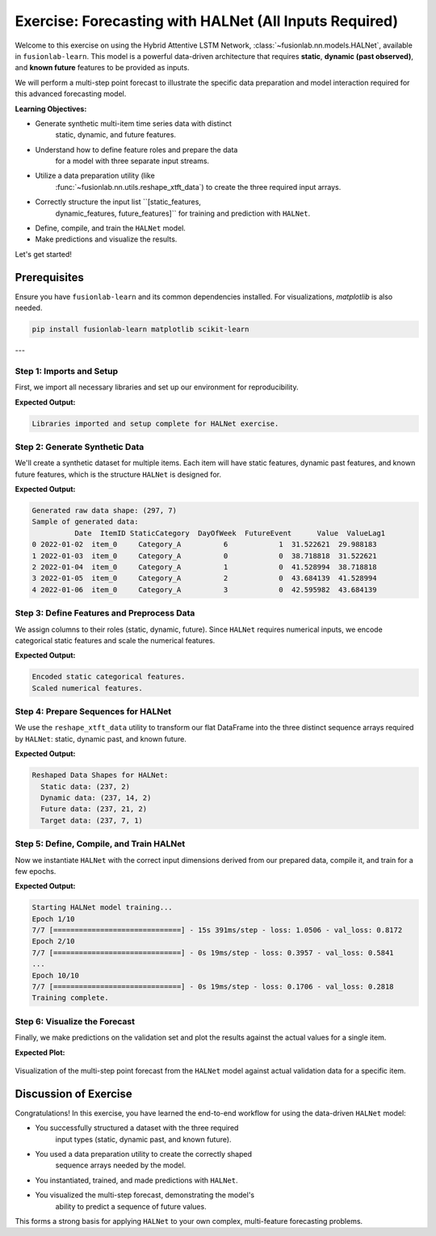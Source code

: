 .. _exercise_halnet_guide:

=========================================================
Exercise: Forecasting with HALNet (All Inputs Required)
=========================================================

Welcome to this exercise on using the Hybrid Attentive LSTM
Network, :class:`~fusionlab.nn.models.HALNet`, available in
``fusionlab-learn``. This model is a powerful data-driven
architecture that requires **static**, **dynamic (past observed)**,
and **known future** features to be provided as inputs.

We will perform a multi-step point forecast to illustrate the
specific data preparation and model interaction required for this
advanced forecasting model.

**Learning Objectives:**

* Generate synthetic multi-item time series data with distinct
    static, dynamic, and future features.
* Understand how to define feature roles and prepare the data
    for a model with three separate input streams.
* Utilize a data preparation utility (like
    :func:`~fusionlab.nn.utils.reshape_xtft_data`) to create the
    three required input arrays.
* Correctly structure the input list ``[static_features,
    dynamic_features, future_features]`` for training and prediction
    with ``HALNet``.
* Define, compile, and train the ``HALNet`` model.
* Make predictions and visualize the results.

Let's get started!

Prerequisites
-------------

Ensure you have ``fusionlab-learn`` and its common dependencies
installed. For visualizations, `matplotlib` is also needed.

.. code-block:: bash

   pip install fusionlab-learn matplotlib scikit-learn

---

Step 1: Imports and Setup
~~~~~~~~~~~~~~~~~~~~~~~~~
First, we import all necessary libraries and set up our environment for
reproducibility.

.. code-block:: python
   :linenos:

   import os
   import numpy as np
   import pandas as pd
   import tensorflow as tf
   import matplotlib.pyplot as plt
   from sklearn.preprocessing import StandardScaler, LabelEncoder
   import warnings

   # FusionLab imports
   from fusionlab.nn.models import HALNet
   from fusionlab.nn.utils import reshape_xtft_data

   # Suppress warnings and TF logs for cleaner output
   warnings.filterwarnings('ignore')
   tf.get_logger().setLevel('ERROR')

   # Directory for saving any output images from this exercise
   EXERCISE_OUTPUT_DIR = "./halnet_exercise_outputs"
   os.makedirs(EXERCISE_OUTPUT_DIR, exist_ok=True)

   print("Libraries imported and setup complete for HALNet exercise.")

**Expected Output:**

.. code-block:: text

   Libraries imported and setup complete for HALNet exercise.

Step 2: Generate Synthetic Data
~~~~~~~~~~~~~~~~~~~~~~~~~~~~~~~
We'll create a synthetic dataset for multiple items. Each item will
have static features, dynamic past features, and known future
features, which is the structure ``HALNet`` is designed for.

.. code-block:: python
   :linenos:

   N_ITEMS = 3
   N_TIMESTEPS_PER_ITEM = 100
   SEED = 42
   np.random.seed(SEED)
   tf.random.set_seed(SEED)

   date_rng = pd.date_range(
       start='2022-01-01', periods=N_TIMESTEPS_PER_ITEM, freq='D'
   )
   df_list = []

   for item_id in range(N_ITEMS):
       time_idx = np.arange(N_TIMESTEPS_PER_ITEM)
       # Create a base signal with trend, seasonality, and noise
       value = (
           30 + item_id * 20 + time_idx * 0.4
           + np.sin(time_idx / 7) * 10
           + np.random.normal(0, 3, N_TIMESTEPS_PER_ITEM)
       )
       # Static feature unique to each item
       static_category = f"Category_{'ABC'[item_id]}"
       # Known future feature (e.g., promotional event on weekends)
       future_event = (date_rng.dayofweek >= 5).astype(int)

       item_df = pd.DataFrame({
           'Date': date_rng,
           'ItemID': f'item_{item_id}',
           'StaticCategory': static_category,
           'DayOfWeek': date_rng.dayofweek,
           'FutureEvent': future_event,
           'Value': value
       })
       # Dynamic feature (lagged value)
       item_df['ValueLag1'] = item_df['Value'].shift(1)
       df_list.append(item_df)

   df_raw = pd.concat(df_list).dropna().reset_index(drop=True)
   print(f"Generated raw data shape: {df_raw.shape}")
   print("Sample of generated data:")
   print(df_raw.head())


**Expected Output:**

.. code-block:: text

   Generated raw data shape: (297, 7)
   Sample of generated data:
             Date  ItemID StaticCategory  DayOfWeek  FutureEvent      Value  ValueLag1
   0 2022-01-02  item_0     Category_A          6            1  31.522621  29.988183
   1 2022-01-03  item_0     Category_A          0            0  38.718818  31.522621
   2 2022-01-04  item_0     Category_A          1            0  41.528994  38.718818
   3 2022-01-05  item_0     Category_A          2            0  43.684139  41.528994
   4 2022-01-06  item_0     Category_A          3            0  42.595982  43.684139

Step 3: Define Features and Preprocess Data
~~~~~~~~~~~~~~~~~~~~~~~~~~~~~~~~~~~~~~~~~~~
We assign columns to their roles (static, dynamic, future). Since
``HALNet`` requires numerical inputs, we encode categorical static
features and scale the numerical features.

.. code-block:: python
   :linenos:

   TARGET_COL = 'Value'
   DT_COL = 'Date'

   # Define feature roles
   static_cols = ['ItemID', 'StaticCategory']
   dynamic_cols = ['DayOfWeek', 'ValueLag1']
   future_cols = ['FutureEvent', 'DayOfWeek']
   # Use the original ItemID for grouping the time series
   grouping_cols = ['ItemID']

   df_processed = df_raw.copy()

   # --- Encode Categorical Static Features ---
   static_encoders = {}
   for col in static_cols:
       le = LabelEncoder()
       df_processed[f"{col}_encoded"] = le.fit_transform(df_processed[col])
       static_encoders[col] = le
   print("\nEncoded static categorical features.")

   # --- Update feature lists to use encoded/scaled versions ---
   static_cols_for_model = [f"{c}_encoded" for c in static_cols]

   # --- Scale Numerical Features ---
   scaler = StandardScaler()
   num_cols_to_scale = ['Value', 'ValueLag1']
   df_processed[num_cols_to_scale] = scaler.fit_transform(
       df_processed[num_cols_to_scale]
   )
   print("Scaled numerical features.")


**Expected Output:**

.. code-block:: text

   Encoded static categorical features.
   Scaled numerical features.

Step 4: Prepare Sequences for HALNet
~~~~~~~~~~~~~~~~~~~~~~~~~~~~~~~~~~~~
We use the ``reshape_xtft_data`` utility to transform our flat
DataFrame into the three distinct sequence arrays required by
``HALNet``: static, dynamic past, and known future.

.. code-block:: python
   :linenos:

   TIME_STEPS = 14  # Lookback window
   FORECAST_HORIZON = 7 # Prediction window

   static_data, dynamic_data, future_data, target_data = reshape_xtft_data(
       df=df_processed,
       dt_col=DT_COL,
       target_col=TARGET_COL,
       dynamic_cols=dynamic_cols,
       static_cols=static_cols_for_model, # Use encoded static cols
       future_cols=future_cols,
       spatial_cols=grouping_cols, # Use for grouping items
       time_steps=TIME_STEPS,
       forecast_horizons=FORECAST_HORIZON,
       verbose=0
   )
   targets = target_data.astype(np.float32)

   print(f"\nReshaped Data Shapes for HALNet:")
   print(f"  Static data: {static_data.shape}")
   print(f"  Dynamic data: {dynamic_data.shape}")
   print(f"  Future data: {future_data.shape}")
   print(f"  Target data: {targets.shape}")


**Expected Output:**

.. code-block:: text

   Reshaped Data Shapes for HALNet:
     Static data: (237, 2)
     Dynamic data: (237, 14, 2)
     Future data: (237, 21, 2)
     Target data: (237, 7, 1)

Step 5: Define, Compile, and Train HALNet
~~~~~~~~~~~~~~~~~~~~~~~~~~~~~~~~~~~~~~~~~
Now we instantiate ``HALNet`` with the correct input dimensions
derived from our prepared data, compile it, and train for a few epochs.

.. code-block:: python
   :linenos:

   # Split data into training and validation sets
   train_inputs = [arr[:-20] for arr in [static_data, dynamic_data, future_data]]
   val_inputs = [arr[-20:] for arr in [static_data, dynamic_data, future_data]]
   train_targets, val_targets = targets[:-20], targets[-20:]

   # Instantiate HALNet
   halnet_model = HALNet(
       static_input_dim=static_data.shape[-1],
       dynamic_input_dim=dynamic_data.shape[-1],
       future_input_dim=future_data.shape[-1],
       output_dim=OUTPUT_DIM,
       forecast_horizon=FORECAST_HORIZON,
       max_window_size=TIME_STEPS,
       quantiles=None, # Point forecast for this exercise
       embed_dim=16,
       hidden_units=16,
       lstm_units=16,
       attention_units=16,
       num_heads=2,
       use_vsn=False
   )

   # Compile the model
   halnet_model.compile(optimizer=Adam(learning_rate=1e-3), loss='mse')

   # Train the model
   print("\nStarting HALNet model training...")
   history = halnet_model.fit(
       train_inputs,
       train_targets,
       validation_data=(val_inputs, val_targets),
       epochs=10,
       batch_size=32,
       verbose=1
   )
   print("Training complete.")


**Expected Output:**

.. code-block:: text

   Starting HALNet model training...
   Epoch 1/10
   7/7 [==============================] - 15s 391ms/step - loss: 1.0506 - val_loss: 0.8172
   Epoch 2/10
   7/7 [==============================] - 0s 19ms/step - loss: 0.3957 - val_loss: 0.5841
   ...
   Epoch 10/10
   7/7 [==============================] - 0s 19ms/step - loss: 0.1706 - val_loss: 0.2818
   Training complete.


Step 6: Visualize the Forecast
~~~~~~~~~~~~~~~~~~~~~~~~~~~~~~
Finally, we make predictions on the validation set and plot the
results against the actual values for a single item.

.. code-block:: python
   :linenos:

   # Make predictions on the validation set
   val_predictions_scaled = halnet_model.predict(val_inputs)

   # Reshape for inverse transform (we only scaled 'Value' and 'ValueLag1')
   val_predictions_flat = val_predictions_scaled.flatten()
   val_actuals_flat = val_targets.flatten()
   dummy_shape = (len(val_predictions_flat), len(num_cols_to_scale))
   target_idx = num_cols_to_scale.index('Value')

   dummy_preds = np.zeros(dummy_shape)
   dummy_preds[:, target_idx] = val_predictions_flat
   val_preds_inv = scaler.inverse_transform(dummy_preds)[:, target_idx]

   dummy_actuals = np.zeros(dummy_shape)
   dummy_actuals[:, target_idx] = val_actuals_flat
   val_actuals_inv = scaler.inverse_transform(dummy_actuals)[:, target_idx]

   # --- Visualization for one validation item ---
   # Let's find the first sample in the validation set for item_2
   val_static_df = pd.DataFrame(val_inputs[0], columns=static_cols_for_model)
   item_2_encoded_val = static_encoders['ItemID'].transform(['item_2'])[0]
   first_item_2_idx = val_static_df[
       val_static_df['ItemID_encoded'] == item_2_encoded_val
   ].index[0]

   # Plot the forecast for this single sequence
   plt.figure(figsize=(12, 6))
   plt.plot(
       val_actuals_inv.reshape(val_targets.shape)[first_item_2_idx, :, 0],
       label='Actual Values', marker='o', linestyle='--'
   )
   plt.plot(
       val_preds_inv.reshape(val_predictions_scaled.shape)[first_item_2_idx, :, 0],
       label='HALNet Predictions', marker='x'
   )
   plt.title('HALNet Forecast vs. Actual (Validation Set - Item 2)')
   plt.xlabel(f'Forecast Step (Horizon = {FORECAST_HORIZON} steps)')
   plt.ylabel('Value (Inverse Transformed)')
   plt.legend()
   plt.grid(True)
   plt.tight_layout()
   fig_path = os.path.join(EXERCISE_OUTPUT_DIR, "halnet_exercise_forecast.png")
   # plt.savefig(fig_path)
   plt.show()

**Expected Plot:**

.. figure:: ../../images/halnet_exercise_forecast.png
   :alt: HALNet Point Forecast Exercise Results
   :align: center
   :width: 80%

   Visualization of the multi-step point forecast from the ``HALNet``
   model against actual validation data for a specific item.

Discussion of Exercise
----------------------
Congratulations! In this exercise, you have learned the end-to-end
workflow for using the data-driven ``HALNet`` model:

* You successfully structured a dataset with the three required
    input types (static, dynamic past, and known future).
* You used a data preparation utility to create the correctly shaped
    sequence arrays needed by the model.
* You instantiated, trained, and made predictions with ``HALNet``.
* You visualized the multi-step forecast, demonstrating the model's
    ability to predict a sequence of future values.

This forms a strong basis for applying ``HALNet`` to your own complex,
multi-feature forecasting problems.
